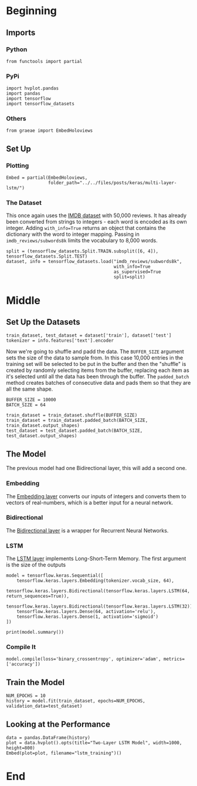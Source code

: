 #+BEGIN_COMMENT
.. title: Multi-Layer LSTM
.. slug: multi-layer-lstm
.. date: 2019-09-19 16:07:27 UTC-07:00
.. tags: lstm,nlp
.. category: NLP
.. link: 
.. description: Using a multi-layer LSTM model to classify the IMDB reviews.
.. type: text

#+END_COMMENT
#+OPTIONS: ^:{}
#+TOC: headlines 3
* Beginning
** Imports
*** Python
#+begin_src ipython :session lstm :results none
from functools import partial
#+end_src
*** PyPi
#+begin_src ipython :session lstm :results none
import hvplot.pandas
import pandas
import tensorflow
import tensorflow_datasets
#+end_src
*** Others
#+begin_src ipython :session lstm :results none
from graeae import EmbedHoloviews
#+end_src
** Set Up
*** Plotting
#+begin_src ipython :session lstm :results none
Embed = partial(EmbedHoloviews,
                folder_path="../../files/posts/keras/multi-layer-lstm/")
#+end_src
*** The Dataset
    This once again uses the [[https://www.tensorflow.org/datasets/catalog/imdb_reviews][IMDB dataset]] with 50,000 reviews. It has already been converted from strings to integers - each word is encoded as its own integer. Adding ~with_info=True~ returns an object that contains the dictionary with the word to integer mapping. Passing in =imdb_reviews/subwords8k= limits the vocabulary to 8,000 words.
#+begin_src ipython :session lstm :results none
split = (tensorflow_datasets.Split.TRAIN.subsplit([6, 4]), tensorflow_datasets.Split.TEST)
dataset, info = tensorflow_datasets.load("imdb_reviews/subwords8k",
                                         with_info=True
                                         as_supervised=True
                                         split=split)
#+end_src
* Middle
** Set Up the Datasets
#+begin_src ipython :session lstm :results none
train_dataset, test_dataset = dataset['train'], dataset['test']
tokenizer = info.features['text'].encoder
#+end_src

Now we're going to shuffle and padd the data. The =BUFFER_SIZE= argument sets the size of the data to sample from. In this case 10,000 entries in the training set will be selected to be put in the buffer and then the "shuffle" is created by randomly selecting items from the buffer, replacing each item as it's selected until all the data has been through the buffer. The =padded_batch= method creates batches of consecutive data and pads them so that they are all the same shape.

#+begin_src ipython :session lstm :results none
BUFFER_SIZE = 10000
BATCH_SIZE = 64

train_dataset = train_dataset.shuffle(BUFFER_SIZE)
train_dataset = train_dataset.padded_batch(BATCH_SIZE, train_dataset.output_shapes)
test_dataset = test_dataset.padded_batch(BATCH_SIZE, test_dataset.output_shapes)
#+end_src
** The Model
   The previous model had one Bidirectional layer, this will add a second one.

*** Embedding
    The [[https://www.tensorflow.org/guide/embedding][Embedding layer]] converts our inputs of integers and converts them to vectors of real-numbers, which is a better input for a neural network.
*** Bidirectional
    The [[https://www.tensorflow.org/api_docs/python/tf/keras/layers/Bidirectional][Bidirectional layer]] is a wrapper for Recurrent Neural Networks.
*** LSTM
    The [[https://www.tensorflow.org/versions/r2.0/api_docs/python/tf/keras/layers/LSTM][LSTM layer]] implements Long-Short-Term Memory. The first argument is the size of the outputs
#+begin_src ipython :session lstm :results none
model = tensorflow.keras.Sequential([
    tensorflow.keras.layers.Embedding(tokenizer.vocab_size, 64),
    tensorflow.keras.layers.Bidirectional(tensorflow.keras.layers.LSTM(64, return_sequences=True)),
    tensorflow.keras.layers.Bidirectional(tensorflow.keras.layers.LSTM(32)),
    tensorflow.keras.layers.Dense(64, activation='relu'),
    tensorflow.keras.layers.Dense(1, activation='sigmoid')
])
#+end_src

#+begin_src ipython :session lstm :results output :exports both
print(model.summary())
#+end_src
*** Compile It
#+begin_src ipython :session lstm :results none
model.compile(loss='binary_crossentropy', optimizer='adam', metrics=['accuracy'])
#+end_src
** Train the Model
#+begin_src ipython :session lstm :results none
NUM_EPOCHS = 10
history = model.fit(train_dataset, epochs=NUM_EPOCHS, validation_data=test_dataset)
#+end_src
** Looking at the Performance
#+begin_src ipython :session lstm :results none
data = pandas.DataFrame(history)
plot = data.hvplot().opts(title="Two-Layer LSTM Model", width=1000, height=800)
Embed(plot=plot, filename="lstm_training")()
#+end_src
* End
